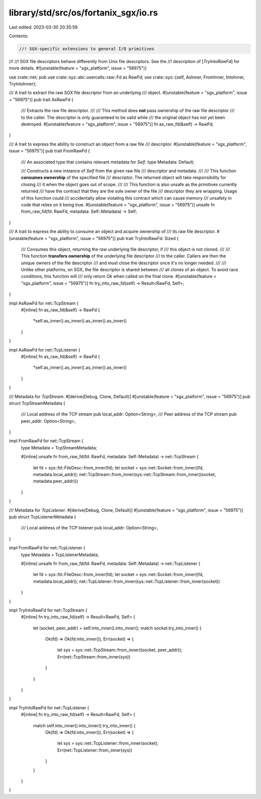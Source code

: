 library/std/src/os/fortanix_sgx/io.rs
=====================================

Last edited: 2023-03-30 20:35:59

Contents:

.. code-block:: rs

    //! SGX-specific extensions to general I/O primitives
//!
//! SGX file descriptors behave differently from Unix file descriptors. See the
//! description of [`TryIntoRawFd`] for more details.
#![unstable(feature = "sgx_platform", issue = "56975")]

use crate::net;
pub use crate::sys::abi::usercalls::raw::Fd as RawFd;
use crate::sys::{self, AsInner, FromInner, IntoInner, TryIntoInner};

/// A trait to extract the raw SGX file descriptor from an underlying
/// object.
#[unstable(feature = "sgx_platform", issue = "56975")]
pub trait AsRawFd {
    /// Extracts the raw file descriptor.
    ///
    /// This method does **not** pass ownership of the raw file descriptor
    /// to the caller. The descriptor is only guaranteed to be valid while
    /// the original object has not yet been destroyed.
    #[unstable(feature = "sgx_platform", issue = "56975")]
    fn as_raw_fd(&self) -> RawFd;
}

/// A trait to express the ability to construct an object from a raw file
/// descriptor.
#[unstable(feature = "sgx_platform", issue = "56975")]
pub trait FromRawFd {
    /// An associated type that contains relevant metadata for `Self`.
    type Metadata: Default;

    /// Constructs a new instance of `Self` from the given raw file
    /// descriptor and metadata.
    ///
    /// This function **consumes ownership** of the specified file
    /// descriptor. The returned object will take responsibility for closing
    /// it when the object goes out of scope.
    ///
    /// This function is also unsafe as the primitives currently returned
    /// have the contract that they are the sole owner of the file
    /// descriptor they are wrapping. Usage of this function could
    /// accidentally allow violating this contract which can cause memory
    /// unsafety in code that relies on it being true.
    #[unstable(feature = "sgx_platform", issue = "56975")]
    unsafe fn from_raw_fd(fd: RawFd, metadata: Self::Metadata) -> Self;
}

/// A trait to express the ability to consume an object and acquire ownership of
/// its raw file descriptor.
#[unstable(feature = "sgx_platform", issue = "56975")]
pub trait TryIntoRawFd: Sized {
    /// Consumes this object, returning the raw underlying file descriptor, if
    /// this object is not cloned.
    ///
    /// This function **transfers ownership** of the underlying file descriptor
    /// to the caller. Callers are then the unique owners of the file descriptor
    /// and must close the descriptor once it's no longer needed.
    ///
    /// Unlike other platforms, on SGX, the file descriptor is shared between
    /// all clones of an object. To avoid race conditions, this function will
    /// only return `Ok` when called on the final clone.
    #[unstable(feature = "sgx_platform", issue = "56975")]
    fn try_into_raw_fd(self) -> Result<RawFd, Self>;
}

impl AsRawFd for net::TcpStream {
    #[inline]
    fn as_raw_fd(&self) -> RawFd {
        *self.as_inner().as_inner().as_inner().as_inner()
    }
}

impl AsRawFd for net::TcpListener {
    #[inline]
    fn as_raw_fd(&self) -> RawFd {
        *self.as_inner().as_inner().as_inner().as_inner()
    }
}

/// Metadata for `TcpStream`.
#[derive(Debug, Clone, Default)]
#[unstable(feature = "sgx_platform", issue = "56975")]
pub struct TcpStreamMetadata {
    /// Local address of the TCP stream
    pub local_addr: Option<String>,
    /// Peer address of the TCP stream
    pub peer_addr: Option<String>,
}

impl FromRawFd for net::TcpStream {
    type Metadata = TcpStreamMetadata;

    #[inline]
    unsafe fn from_raw_fd(fd: RawFd, metadata: Self::Metadata) -> net::TcpStream {
        let fd = sys::fd::FileDesc::from_inner(fd);
        let socket = sys::net::Socket::from_inner((fd, metadata.local_addr));
        net::TcpStream::from_inner(sys::net::TcpStream::from_inner((socket, metadata.peer_addr)))
    }
}

/// Metadata for `TcpListener`.
#[derive(Debug, Clone, Default)]
#[unstable(feature = "sgx_platform", issue = "56975")]
pub struct TcpListenerMetadata {
    /// Local address of the TCP listener
    pub local_addr: Option<String>,
}

impl FromRawFd for net::TcpListener {
    type Metadata = TcpListenerMetadata;

    #[inline]
    unsafe fn from_raw_fd(fd: RawFd, metadata: Self::Metadata) -> net::TcpListener {
        let fd = sys::fd::FileDesc::from_inner(fd);
        let socket = sys::net::Socket::from_inner((fd, metadata.local_addr));
        net::TcpListener::from_inner(sys::net::TcpListener::from_inner(socket))
    }
}

impl TryIntoRawFd for net::TcpStream {
    #[inline]
    fn try_into_raw_fd(self) -> Result<RawFd, Self> {
        let (socket, peer_addr) = self.into_inner().into_inner();
        match socket.try_into_inner() {
            Ok(fd) => Ok(fd.into_inner()),
            Err(socket) => {
                let sys = sys::net::TcpStream::from_inner((socket, peer_addr));
                Err(net::TcpStream::from_inner(sys))
            }
        }
    }
}

impl TryIntoRawFd for net::TcpListener {
    #[inline]
    fn try_into_raw_fd(self) -> Result<RawFd, Self> {
        match self.into_inner().into_inner().try_into_inner() {
            Ok(fd) => Ok(fd.into_inner()),
            Err(socket) => {
                let sys = sys::net::TcpListener::from_inner(socket);
                Err(net::TcpListener::from_inner(sys))
            }
        }
    }
}


